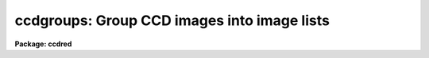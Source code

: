 .. _ccdgroups:

ccdgroups: Group CCD images into image lists
============================================

**Package: ccdred**

.. raw:: html

  <h3>Usage</h3>
  <!-- BeginSection: 'USAGE' -->
  <p>
  ccdgroups images output
  </p>
  <!-- EndSection:   'USAGE' -->
  <h3>Parameters</h3>
  <!-- BeginSection: 'PARAMETERS' -->
  <dl>
  <dt><b>images</b></dt>
  <!-- Sec='PARAMETERS' Level=0 Label='images' Line='images' -->
  <dd>List of CCD images to be grouped.
  </dd>
  </dl>
  <dl>
  <dt><b>output</b></dt>
  <!-- Sec='PARAMETERS' Level=0 Label='output' Line='output' -->
  <dd>Output root group filename.  The image group lists will be put in files
  with this root name followed by a number.
  </dd>
  </dl>
  <dl>
  <dt><b>group = <span style="font-family: monospace;">"ccdtype"</span></b></dt>
  <!-- Sec='PARAMETERS' Level=0 Label='group' Line='group = "ccdtype"' -->
  <dd>Group type.  There are currently four grouping types:
  <dl>
  <dt><b>ccdtype</b></dt>
  <!-- Sec='PARAMETERS' Level=1 Label='ccdtype' Line='ccdtype' -->
  <dd>Group by CCD image type.
  </dd>
  </dl>
  <dl>
  <dt><b>subset</b></dt>
  <!-- Sec='PARAMETERS' Level=1 Label='subset' Line='subset' -->
  <dd>Group by subset parameter.
  </dd>
  </dl>
  <dl>
  <dt><b>position</b></dt>
  <!-- Sec='PARAMETERS' Level=1 Label='position' Line='position' -->
  <dd>Group by position in right ascension (in hours) and declination (in degrees).
  The groups are defined by a radius parameter (in arc seconds).
  </dd>
  </dl>
  <dl>
  <dt><b>title</b></dt>
  <!-- Sec='PARAMETERS' Level=1 Label='title' Line='title' -->
  <dd>Group by identical titles.
  </dd>
  </dl>
  <dl>
  <dt><b>date</b></dt>
  <!-- Sec='PARAMETERS' Level=1 Label='date' Line='date' -->
  <dd>Group by identical dates.
  </dd>
  </dl>
  </dd>
  </dl>
  <dl>
  <dt><b>radius = 60.</b></dt>
  <!-- Sec='PARAMETERS' Level=0 Label='radius' Line='radius = 60.' -->
  <dd>Grouping radius when grouping by positions.  This is given in arc seconds.
  </dd>
  </dl>
  <dl>
  <dt><b>ccdtype = <span style="font-family: monospace;">""</span></b></dt>
  <!-- Sec='PARAMETERS' Level=0 Label='ccdtype' Line='ccdtype = ""' -->
  <dd>CCD image types to select from the input image list.  If null (<span style="font-family: monospace;">""</span>) then
  all image types are used.
  </dd>
  </dl>
  <!-- EndSection:   'PARAMETERS' -->
  <h3>Description</h3>
  <!-- BeginSection: 'DESCRIPTION' -->
  <p>
  The input images, possible restricted to a particular CCD image type,
  are grouped into image lists.  The <span style="font-family: monospace;">"ccdtype"</span> or <span style="font-family: monospace;">"subset"</span> groups
  produce output image lists with the given root name and the CCD type
  or subset as an extension (without a period).  For the other group
  types the
  image lists have file names given by
  the root output name and a numeric extension (without a period).
  If the package parameter <i>ccdred.verbose</i> is yes then the
  image name and output group list is printed for each image.  The image lists can
  be used with the @ list feature for processing separate groups of observations.
  Note that grouping by CCD image type and subset is often not necessary since
  the <b>ccdred</b> tasks automatically use this information (see
  <b>ccdtypes</b> and <b>subsets</b>).
  </p>
  <p>
  Besides CCD image type and subsets there are currently three ways to
  group images.  These are by position in the sky, by title, and by
  date.  Further groups may be added as suggested.  The title grouping is
  useful if consistent titles are used when taking data.  The date
  grouping is useful if multiple nights of observations are not organized
  by directories (it is recommended that data from separate nights be
  kept in separate directories).  The position grouping finds
  observations within a given radius on the sky of the first member of
  the group (this is not a clustering algorithm).  The right ascension
  and declination coordinates must be in standard units, hours and
  degrees respectively.  The grouping radius is in arc seconds.  This
  grouping type is useful for making sets of data in which separate
  calibration images are taken at each position.
  </p>
  <p>
  The date, title, and coordinates are accessed through the instrument
  translation file.  The standard names used are <span style="font-family: monospace;">"date-obs"</span>, <span style="font-family: monospace;">"title"</span>, <span style="font-family: monospace;">"ra"</span>,
  and <span style="font-family: monospace;">"dec"</span>.
  </p>
  <!-- EndSection:   'DESCRIPTION' -->
  <h3>Examples</h3>
  <!-- BeginSection: 'EXAMPLES' -->
  <p>
  1. For each object 5 exposures were taken to be combined in order to remove
  cosmic rays.  If the titles are the same then (with ccdred.verbose=yes):
  </p>
  <pre>
      cl&gt; ccdgroups *.imh group group=title ccdtype=object
      ccd005.imh  --&gt; group1
      ccd006.imh  --&gt; group1
      ccd007.imh  --&gt; group1
      ccd008.imh  --&gt; group1
      ccd009.imh  --&gt; group1
      ccd012.imh  --&gt; group2
      ccd013.imh  --&gt; group2
      ccd014.imh  --&gt; group2
      ccd015.imh  --&gt; group2
      ccd016.imh  --&gt; group2
      [... etc ...]
      cl&gt; combine @group1 obj1 proc+
      cl&gt; combine @group2 obj2 proc+
      [... etc ...]
  </pre>
  <p>
  Note the numeric suffixes to the output root name <span style="font-family: monospace;">"group"</span>.
   
  2. CCD observations were made in groups with a flat field, the object, and
  a comparison spectrum at each position.  To group and process this data:
  </p>
  <pre>
      cl&gt; ccdgroups *.imh obs group=position &gt;&gt; logfile
      cl&gt; ccdproc @obs1
      cl&gt; ccdproc @obs2
      cl&gt; ccdproc @obs3
  </pre>
  <p>
  Since no flat field is specified for the parameter <i>ccdproc.flat</i>
  the flat field is taken from the input image list.
  </p>
  <p>
  3. If for some reason you want to group by date and position it is possible
  to use two steps.
  </p>
  <pre>
      cl&gt; ccdgroups *.imh date group=date
      cl&gt; ccdgroups @data1 pos1
      cl&gt; ccdgroups @data2 pos2
  </pre>
  <p>
   
  4. To get groups by CCD image type:
   
  </p>
  <pre>
      cl&gt; ccdgroups *.imh "" group=ccdtype
      ccd005.imh  --&gt; zero
      ccd006.imh  --&gt; zero
      ccd007.imh  --&gt; zero
      ccd008.imh  --&gt; dark
      ccd009.imh  --&gt; flat
      ccd012.imh  --&gt; flat
      ccd013.imh  --&gt; object
      ccd014.imh  --&gt; object
      ccd015.imh  --&gt; object
      ccd016.imh  --&gt; object
      [... etc ...]
  </pre>
  <p>
   
  Note the use of a null root name and the extension is the standard
  CCDRED types (not necessarily those used in the image header).
   
  5. To get groups by subset:
   
  </p>
  <pre>
      cl&gt; ccdgroups *.imh filt group=subset
      ccd005.imh  --&gt; filt
      ccd006.imh  --&gt; filtB
      ccd007.imh  --&gt; filtB
      ccd008.imh  --&gt; filtB
      ccd009.imh  --&gt; filtV
      ccd012.imh  --&gt; filtV
      ccd013.imh  --&gt; filtV
      ccd014.imh  --&gt; filtB
      ccd015.imh  --&gt; filtB
      ccd016.imh  --&gt; filtB
      [... etc ...]
  </pre>
  <p>
   
  </p>
  <!-- EndSection:   'EXAMPLES' -->
  <h3>See also</h3>
  <!-- BeginSection: 'SEE ALSO' -->
  <p>
  ccdlist, ccdtypes, instruments, subsets
  </p>
  
  <!-- EndSection:    'SEE ALSO' -->
  
  <!-- Contents: 'NAME' 'USAGE' 'PARAMETERS' 'DESCRIPTION' 'EXAMPLES' 'SEE ALSO'  -->
  
